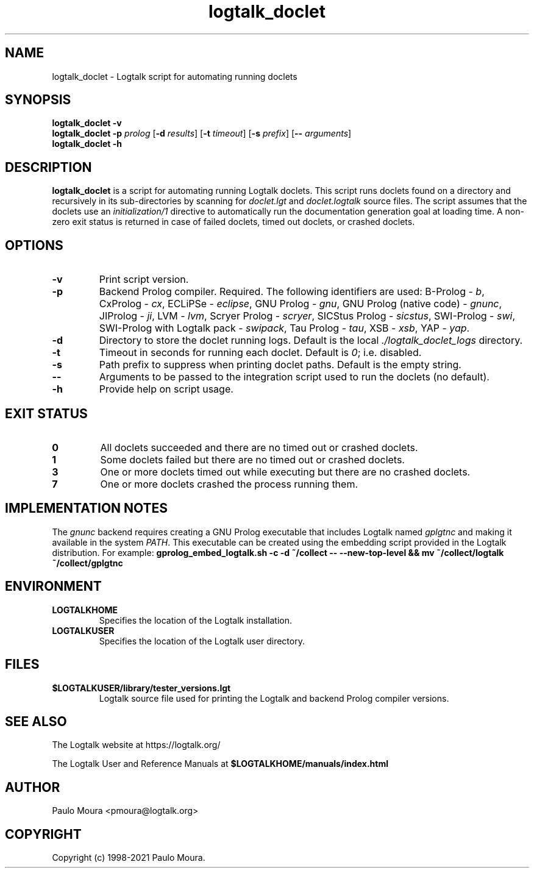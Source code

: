 .TH logtalk_doclet 1 "July 20, 2023" "Logtalk 3.68.0" "Logtalk Documentation"

.SH NAME
logtalk_doclet \- Logtalk script for automating running doclets

.SH SYNOPSIS
.B logtalk_doclet -v
.br
.B logtalk_doclet -p \fIprolog\fR
[\fB-d \fIresults\fR]
[\fB-t \fItimeout\fR]
[\fB-s \fIprefix\fR]
[\fB-- \fIarguments\fR]
.br
.B logtalk_doclet -h

.SH DESCRIPTION
\fBlogtalk_doclet\fR is a script for automating running Logtalk doclets. This script runs doclets found on a directory and recursively in its sub-directories by scanning for \fIdoclet.lgt\fR and \fIdoclet.logtalk\fR source files. The script assumes that the doclets use an \fIinitialization/1\fR directive to automatically run the documentation generation goal at loading time. A non-zero exit status is returned in case of failed doclets, timed out doclets, or crashed doclets.

.SH OPTIONS
.TP
.BI \-v
Print script version.
.TP
.BI \-p
Backend Prolog compiler. Required. The following identifiers are used: B-Prolog - \fIb\fR, CxProlog - \fIcx\fR, ECLiPSe - \fIeclipse\fR, GNU Prolog - \fIgnu\fR, GNU Prolog (native code) - \fIgnunc\fR, JIProlog - \fIji\fR, LVM - \fIlvm\fR, Scryer Prolog - \fIscryer\fR, SICStus Prolog - \fIsicstus\fR, SWI-Prolog - \fIswi\fR, SWI-Prolog with Logtalk pack - \fIswipack\fR, Tau Prolog - \fItau\fR, XSB - \fIxsb\fR, YAP - \fIyap\fR.
.TP
.BI \-d
Directory to store the doclet running logs. Default is the local \fI./logtalk_doclet_logs\fR directory.
.TP
.BI \-t
Timeout in seconds for running each doclet. Default is \fI0\fR; i.e. disabled.
.TP
.BI \-s
Path prefix to suppress when printing doclet paths. Default is the empty string.
.TP
.BI \--
Arguments to be passed to the integration script used to run the doclets (no default).
.TP
.B \-h
Provide help on script usage.

.SH "EXIT STATUS"
.TP
.B 0
All doclets succeeded and there are no timed out or crashed doclets.
.TP
.B 1
Some doclets failed but there are no timed out or crashed doclets.
.TP
.B 3
One or more doclets timed out while executing but there are no crashed doclets.
.TP
.B 7
One or more doclets crashed the process running them.

.SH IMPLEMENTATION NOTES
The \fIgnunc\fR backend requires creating a GNU Prolog executable that includes Logtalk named \fIgplgtnc\fR and making it available in the system \fIPATH\fR. This executable can be created using the embedding script provided in the Logtalk distribution. For example:
\fBgprolog_embed_logtalk.sh -c -d ~/collect -- --new-top-level && mv ~/collect/logtalk ~/collect/gplgtnc\fR

.SH ENVIRONMENT
.TP
.B LOGTALKHOME
Specifies the location of the Logtalk installation.
.TP
.B LOGTALKUSER
Specifies the location of the Logtalk user directory.

.SH FILES
.TP
.BI $LOGTALKUSER/library/tester_versions.lgt
Logtalk source file used for printing the Logtalk and backend Prolog compiler versions.

.SH "SEE ALSO"
The Logtalk website at https://logtalk.org/
.PP
The Logtalk User and Reference Manuals at \fB$LOGTALKHOME/manuals/index.html\fR

.SH AUTHOR
Paulo Moura <pmoura@logtalk.org>

.SH COPYRIGHT
Copyright (c) 1998-2021 Paulo Moura.
